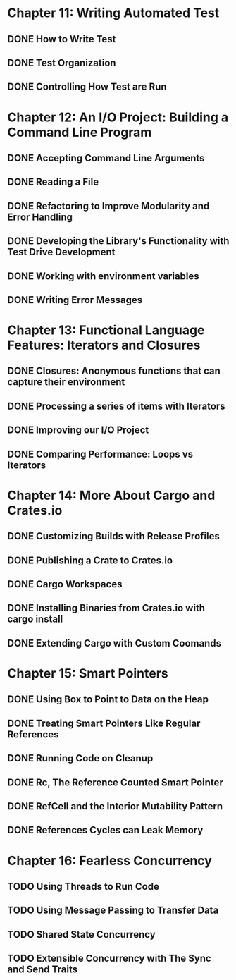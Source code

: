 * Chapter 11: Writing Automated Test 
  DEADLINE: <2020-03-09 Mon>
** DONE How to Write Test 
   CLOSED: [2020-03-10 Tue 07:53]
** DONE Test Organization
   CLOSED: [2020-03-14 Sat 09:26]
** DONE Controlling How Test are Run
   CLOSED: [2020-03-12 Thu 07:57]
* Chapter 12: An I/O Project: Building a Command Line Program
  DEADLINE: <2020-03-09 Mon>
** DONE Accepting Command Line Arguments
   CLOSED: [2020-03-19 Thu 08:25]
** DONE Reading a File
   CLOSED: [2020-03-21 Sat 13:57]
** DONE Refactoring to Improve Modularity and Error Handling
   CLOSED: [2020-04-06 Mon 08:10]
** DONE Developing the Library's Functionality with Test Drive Development
   CLOSED: [2020-04-04 Sat 08:10]
** DONE Working with environment variables
   CLOSED: [2020-04-05 Sun 08:10]
** DONE Writing Error Messages
   CLOSED: [2020-04-06 Mon 08:10]
* Chapter 13: Functional Language Features: Iterators and Closures
  DEADLINE: <2020-03-09 Mon>
** DONE Closures: Anonymous functions that can capture their environment
   CLOSED: [2020-04-08 Wed 08:25]
** DONE Processing a series of items with Iterators
   CLOSED: [2020-04-09 Thu 13:57]
** DONE Improving our I/O Project
   CLOSED: [2020-04-10 Fri 08:10]
** DONE Comparing Performance: Loops vs Iterators
* Chapter 14: More About Cargo and Crates.io
  DEADLINE: <2020-03-09 Mon>
** DONE Customizing Builds with Release Profiles
   CLOSED: [2020-04-12 Sun 08:16]
** DONE Publishing a Crate to Crates.io
   CLOSED: [2020-04-13 Mon 07:47]
** DONE Cargo Workspaces
   CLOSED: [2020-05-13 Wed 07:47]
** DONE Installing Binaries from Crates.io with cargo install
   CLOSED: [2020-05-14 Thu 07:39]
** DONE Extending Cargo with Custom Coomands 
   CLOSED: [2020-05-14 Thu 07:39]
* Chapter 15: Smart Pointers
  DEADLINE: <2020-05-20 Wed>
** DONE Using Box to Point to Data on the Heap
   CLOSED: [2020-05-16 Sat 07:57]
** DONE Treating Smart Pointers Like Regular References
   CLOSED: [2020-05-18 Mon 07:57]
** DONE Running Code on Cleanup
   CLOSED: [2020-05-19 Tue 08:05]
** DONE Rc, The Reference Counted Smart Pointer
   CLOSED: [2020-05-20 Wed 08:05]
** DONE RefCell and the Interior Mutability Pattern
   CLOSED: [2020-05-22 Fri 08:23]
** DONE References Cycles can Leak Memory
   CLOSED: [2020-05-28 Thu 08:20]
* Chapter 16: Fearless Concurrency
** TODO Using Threads to Run Code
** TODO Using Message Passing to Transfer Data
** TODO Shared State Concurrency
** TODO Extensible Concurrency with The Sync and Send Traits
